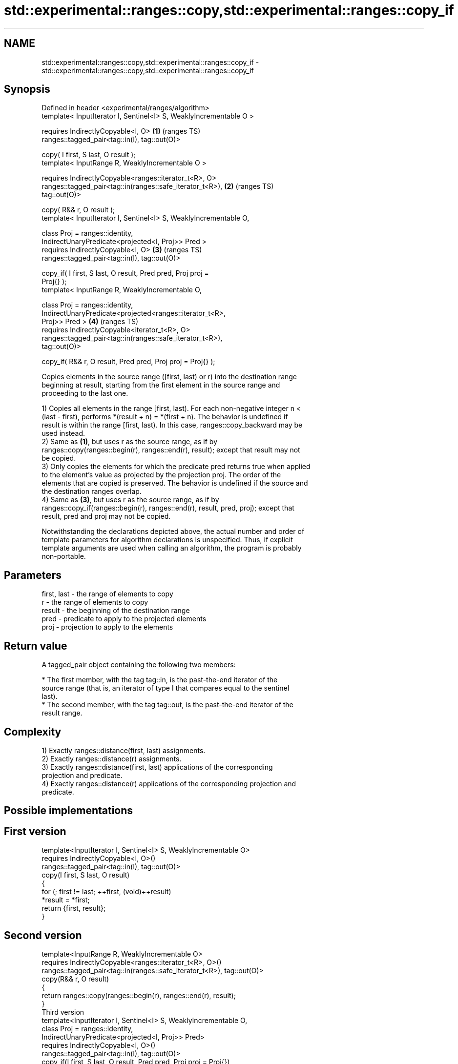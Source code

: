 .TH std::experimental::ranges::copy,std::experimental::ranges::copy_if 3 "2024.06.10" "http://cppreference.com" "C++ Standard Libary"
.SH NAME
std::experimental::ranges::copy,std::experimental::ranges::copy_if \- std::experimental::ranges::copy,std::experimental::ranges::copy_if

.SH Synopsis
   Defined in header <experimental/ranges/algorithm>
   template< InputIterator I, Sentinel<I> S, WeaklyIncrementable O >

       requires IndirectlyCopyable<I, O>                                \fB(1)\fP (ranges TS)
   ranges::tagged_pair<tag::in(I), tag::out(O)>

       copy( I first, S last, O result );
   template< InputRange R, WeaklyIncrementable O >

       requires IndirectlyCopyable<ranges::iterator_t<R>, O>
   ranges::tagged_pair<tag::in(ranges::safe_iterator_t<R>),             \fB(2)\fP (ranges TS)
   tag::out(O)>

       copy( R&& r, O result );
   template< InputIterator I, Sentinel<I> S, WeaklyIncrementable O,

             class Proj = ranges::identity,
             IndirectUnaryPredicate<projected<I, Proj>> Pred >
       requires IndirectlyCopyable<I, O>                                \fB(3)\fP (ranges TS)
   ranges::tagged_pair<tag::in(I), tag::out(O)>

       copy_if( I first, S last, O result, Pred pred, Proj proj =
   Proj{} );
   template< InputRange R, WeaklyIncrementable O,

             class Proj = ranges::identity,
             IndirectUnaryPredicate<projected<ranges::iterator_t<R>,
   Proj>> Pred >                                                        \fB(4)\fP (ranges TS)
       requires IndirectlyCopyable<iterator_t<R>, O>
   ranges::tagged_pair<tag::in(ranges::safe_iterator_t<R>),
   tag::out(O)>

       copy_if( R&& r, O result, Pred pred, Proj proj = Proj{} );

   Copies elements in the source range ([first, last) or r) into the destination range
   beginning at result, starting from the first element in the source range and
   proceeding to the last one.

   1) Copies all elements in the range [first, last). For each non-negative integer n <
   (last - first), performs *(result + n) = *(first + n). The behavior is undefined if
   result is within the range [first, last). In this case, ranges::copy_backward may be
   used instead.
   2) Same as \fB(1)\fP, but uses r as the source range, as if by
   ranges::copy(ranges::begin(r), ranges::end(r), result); except that result may not
   be copied.
   3) Only copies the elements for which the predicate pred returns true when applied
   to the element's value as projected by the projection proj. The order of the
   elements that are copied is preserved. The behavior is undefined if the source and
   the destination ranges overlap.
   4) Same as \fB(3)\fP, but uses r as the source range, as if by
   ranges::copy_if(ranges::begin(r), ranges::end(r), result, pred, proj); except that
   result, pred and proj may not be copied.

   Notwithstanding the declarations depicted above, the actual number and order of
   template parameters for algorithm declarations is unspecified. Thus, if explicit
   template arguments are used when calling an algorithm, the program is probably
   non-portable.

.SH Parameters

   first, last - the range of elements to copy
   r           - the range of elements to copy
   result      - the beginning of the destination range
   pred        - predicate to apply to the projected elements
   proj        - projection to apply to the elements

.SH Return value

   A tagged_pair object containing the following two members:

     * The first member, with the tag tag::in, is the past-the-end iterator of the
       source range (that is, an iterator of type I that compares equal to the sentinel
       last).
     * The second member, with the tag tag::out, is the past-the-end iterator of the
       result range.

.SH Complexity

   1) Exactly ranges::distance(first, last) assignments.
   2) Exactly ranges::distance(r) assignments.
   3) Exactly ranges::distance(first, last) applications of the corresponding
   projection and predicate.
   4) Exactly ranges::distance(r) applications of the corresponding projection and
   predicate.

.SH Possible implementations

.SH First version
   template<InputIterator I, Sentinel<I> S, WeaklyIncrementable O>
       requires IndirectlyCopyable<I, O>()
   ranges::tagged_pair<tag::in(I), tag::out(O)>
       copy(I first, S last, O result)
   {
       for (; first != last; ++first, (void)++result)
           *result = *first;
       return {first, result};
   }
.SH Second version
   template<InputRange R, WeaklyIncrementable O>
       requires IndirectlyCopyable<ranges::iterator_t<R>, O>()
   ranges::tagged_pair<tag::in(ranges::safe_iterator_t<R>), tag::out(O)>
       copy(R&& r, O result)
   {
      return ranges::copy(ranges::begin(r), ranges::end(r), result);
   }
                                     Third version
   template<InputIterator I, Sentinel<I> S, WeaklyIncrementable O,
            class Proj = ranges::identity,
            IndirectUnaryPredicate<projected<I, Proj>> Pred>
       requires IndirectlyCopyable<I, O>()
   ranges::tagged_pair<tag::in(I), tag::out(O)>
       copy_if(I first, S last, O result, Pred pred, Proj proj = Proj{})
   {
       for (; first != last; ++first)
           if (ranges::invoke(pred, ranges::invoke(proj, *first)))
           {
               *result = *first;
               ++result;
           }
       return {first, result};
   }
                                    Fourth version
   template<InputRange R, WeaklyIncrementable O,
            class Proj = ranges::identity,
            IndirectUnaryPredicate<projected<ranges::iterator_t<R>, Proj>> Pred>
       requires IndirectlyCopyable<ranges::iterator_t<R>, O>()
   ranges::tagged_pair<tag::in(ranges::safe_iterator_t<R>), tag::out(O)>
       copy_if(R&& r, O result, Pred pred, Proj proj = Proj{})
   {
       return ranges::copy_if(ranges::begin(r), ranges::end(r), result, pred, proj);
   }

.SH Example

   The following code uses copy to both copy the contents of one vector to another and
   to display the resulting vector:


// Run this code

 #include <experimental/ranges/algorithm>
 #include <experimental/ranges/iterator>
 #include <iostream>
 #include <numeric>
 #include <vector>

 int main()
 {
     // see https://en.cppreference.com/w/cpp/language/namespace_alias
     namespace ranges = std::experimental::ranges;

     std::vector<int> from_vector(10);
     std::iota(from_vector.begin(), from_vector.end(), 0);

     std::vector<int> to_vector;
     ranges::copy_if(from_vector.begin(), from_vector.end(),
                     ranges::back_inserter(to_vector),
                     [](const auto i)
                     {
                        return i % 3;
                     });
 // or, alternatively,
 //  std::vector<int> to_vector(from_vector.size());
 //  std::copy(from_vector, to_vector.begin());

     std::cout << "to_vector contains: ";

     ranges::copy(to_vector, ranges::ostream_iterator<int>(std::cout, " "));
     std::cout << '\\n';
 }

.SH Output:

 to_vector contains: 1 2 4 5 7 8

.SH See also

   copy           copies a range of elements to a new location
   copy_if        \fI(function template)\fP
   \fI(C++11)\fP
   copy_backward  copies a range of elements in backwards order
                  \fI(function template)\fP
   reverse_copy   creates a copy of a range that is reversed
                  \fI(function template)\fP
   copy_n         copies a number of elements to a new location
                  \fI(function template)\fP
   fill           assigns a range of elements a certain value
                  \fI(function template)\fP
   remove_copy    copies a range of elements omitting those that satisfy specific
   remove_copy_if criteria
                  \fI(function template)\fP
